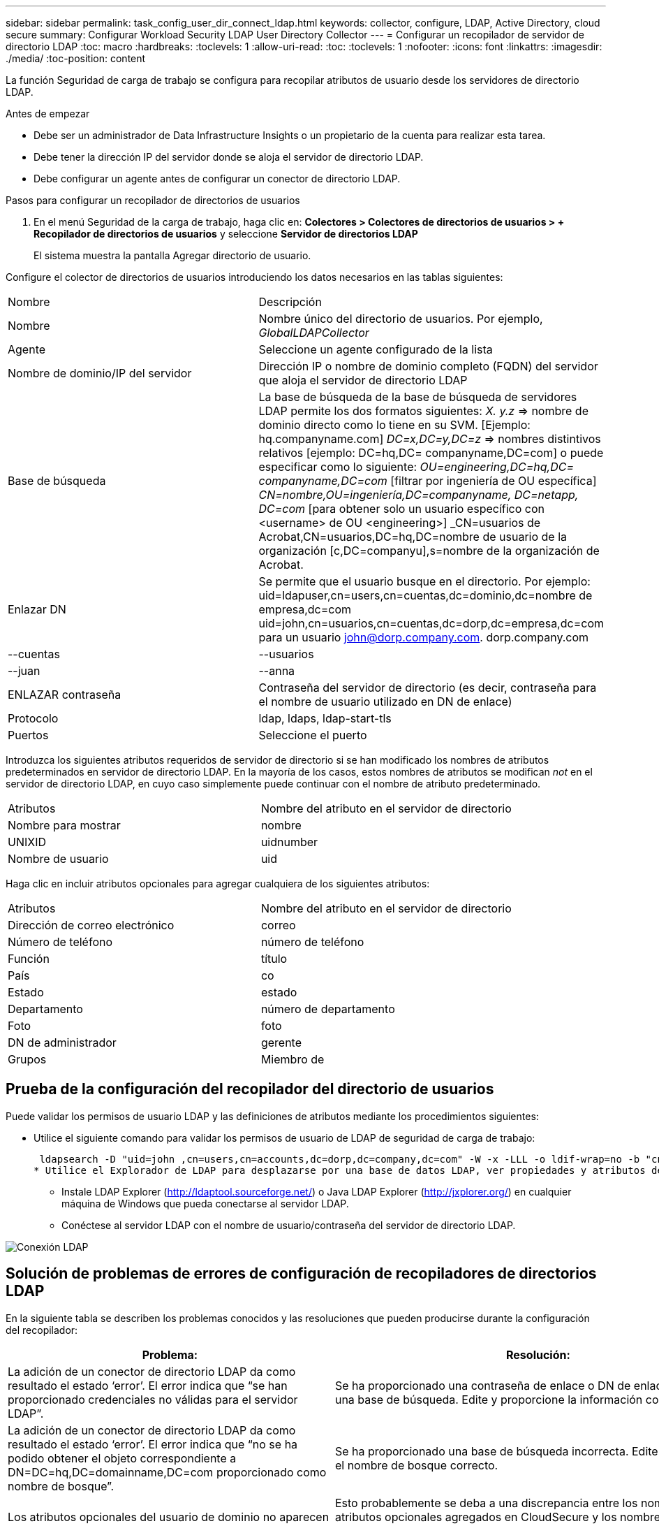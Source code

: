 ---
sidebar: sidebar 
permalink: task_config_user_dir_connect_ldap.html 
keywords: collector, configure, LDAP, Active Directory, cloud secure 
summary: Configurar Workload Security LDAP User Directory Collector 
---
= Configurar un recopilador de servidor de directorio LDAP
:toc: macro
:hardbreaks:
:toclevels: 1
:allow-uri-read: 
:toc: 
:toclevels: 1
:nofooter: 
:icons: font
:linkattrs: 
:imagesdir: ./media/
:toc-position: content


[role="lead"]
La función Seguridad de carga de trabajo se configura para recopilar atributos de usuario desde los servidores de directorio LDAP.

.Antes de empezar
* Debe ser un administrador de Data Infrastructure Insights o un propietario de la cuenta para realizar esta tarea.
* Debe tener la dirección IP del servidor donde se aloja el servidor de directorio LDAP.
* Debe configurar un agente antes de configurar un conector de directorio LDAP.


.Pasos para configurar un recopilador de directorios de usuarios
. En el menú Seguridad de la carga de trabajo, haga clic en: *Colectores > Colectores de directorios de usuarios > + Recopilador de directorios de usuarios* y seleccione *Servidor de directorios LDAP*
+
El sistema muestra la pantalla Agregar directorio de usuario.



Configure el colector de directorios de usuarios introduciendo los datos necesarios en las tablas siguientes:

[cols="2*"]
|===


| Nombre | Descripción 


| Nombre | Nombre único del directorio de usuarios. Por ejemplo, _GlobalLDAPCollector_ 


| Agente | Seleccione un agente configurado de la lista 


| Nombre de dominio/IP del servidor | Dirección IP o nombre de dominio completo (FQDN) del servidor que aloja el servidor de directorio LDAP 


| Base de búsqueda | La base de búsqueda de la base de búsqueda de servidores LDAP permite los dos formatos siguientes: _X. y.z_ => nombre de dominio directo como lo tiene en su SVM. [Ejemplo: hq.companyname.com] _DC=x,DC=y,DC=z_ => nombres distintivos relativos [ejemplo: DC=hq,DC= companyname,DC=com] o puede especificar como lo siguiente: _OU=engineering,DC=hq,DC= companyname,DC=com_ [filtrar por ingeniería de OU específica] _CN=nombre,OU=ingeniería,DC=companyname, DC=netapp, DC=com_ [para obtener solo un usuario específico con <username> de OU <engineering>] _CN=usuarios de Acrobat,CN=usuarios,DC=hq,DC=nombre de usuario de la organización [c,DC=companyu],s=nombre de la organización de Acrobat. 


| Enlazar DN | Se permite que el usuario busque en el directorio. Por ejemplo: uid=ldapuser,cn=users,cn=cuentas,dc=dominio,dc=nombre de empresa,dc=com uid=john,cn=usuarios,cn=cuentas,dc=dorp,dc=empresa,dc=com para un usuario john@dorp.company.com. dorp.company.com 


| --cuentas | --usuarios 


| --juan | --anna 


| ENLAZAR contraseña | Contraseña del servidor de directorio (es decir, contraseña para el nombre de usuario utilizado en DN de enlace) 


| Protocolo | ldap, ldaps, ldap-start-tls 


| Puertos | Seleccione el puerto 
|===
Introduzca los siguientes atributos requeridos de servidor de directorio si se han modificado los nombres de atributos predeterminados en servidor de directorio LDAP. En la mayoría de los casos, estos nombres de atributos se modifican _not_ en el servidor de directorio LDAP, en cuyo caso simplemente puede continuar con el nombre de atributo predeterminado.

[cols="2*"]
|===


| Atributos | Nombre del atributo en el servidor de directorio 


| Nombre para mostrar | nombre 


| UNIXID | uidnumber 


| Nombre de usuario | uid 
|===
Haga clic en incluir atributos opcionales para agregar cualquiera de los siguientes atributos:

[cols="2*"]
|===


| Atributos | Nombre del atributo en el servidor de directorio 


| Dirección de correo electrónico | correo 


| Número de teléfono | número de teléfono 


| Función | título 


| País | co 


| Estado | estado 


| Departamento | número de departamento 


| Foto | foto 


| DN de administrador | gerente 


| Grupos | Miembro de 
|===


== Prueba de la configuración del recopilador del directorio de usuarios

Puede validar los permisos de usuario LDAP y las definiciones de atributos mediante los procedimientos siguientes:

* Utilice el siguiente comando para validar los permisos de usuario de LDAP de seguridad de carga de trabajo:
+
 ldapsearch -D "uid=john ,cn=users,cn=accounts,dc=dorp,dc=company,dc=com" -W -x -LLL -o ldif-wrap=no -b "cn=accounts,dc=dorp,dc=company,dc=com" -H ldap://vmwipaapp08.dorp.company.com
* Utilice el Explorador de LDAP para desplazarse por una base de datos LDAP, ver propiedades y atributos de objeto, ver permisos, ver el esquema de un objeto, ejecutar sofisticadas búsquedas que puede guardar y volver a ejecutar.
+
** Instale LDAP Explorer (http://ldaptool.sourceforge.net/[]) o Java LDAP Explorer (http://jxplorer.org/[]) en cualquier máquina de Windows que pueda conectarse al servidor LDAP.
** Conéctese al servidor LDAP con el nombre de usuario/contraseña del servidor de directorio LDAP.




image:CloudSecure_LDAPDialog.png["Conexión LDAP"]



== Solución de problemas de errores de configuración de recopiladores de directorios LDAP

En la siguiente tabla se describen los problemas conocidos y las resoluciones que pueden producirse durante la configuración del recopilador:

[cols="2*"]
|===
| Problema: | Resolución: 


| La adición de un conector de directorio LDAP da como resultado el estado ‘error’. El error indica que “se han proporcionado credenciales no válidas para el servidor LDAP”. | Se ha proporcionado una contraseña de enlace o DN de enlace incorrecta o una base de búsqueda. Edite y proporcione la información correcta. 


| La adición de un conector de directorio LDAP da como resultado el estado ‘error’. El error indica que “no se ha podido obtener el objeto correspondiente a DN=DC=hq,DC=domainname,DC=com proporcionado como nombre de bosque”. | Se ha proporcionado una base de búsqueda incorrecta. Edite y proporcione el nombre de bosque correcto. 


| Los atributos opcionales del usuario de dominio no aparecen en la página Workload Security User Profile (Perfil de usuario de seguridad de carga de trabajo). | Esto probablemente se deba a una discrepancia entre los nombres de los atributos opcionales agregados en CloudSecure y los nombres de atributos reales en Active Directory. Los campos distinguen mayúsculas de minúsculas. Edite y proporcione los nombres de atributos opcionales correctos. 


| Recopilador de datos en estado de error "Failed to retrieve users LDAP". Motivo del error: No se puede conectar al servidor, la conexión es nula" | Reinicie el recopilador haciendo clic en el botón _restart_. 


| La adición de un conector de directorio LDAP da como resultado el estado ‘error’. | Asegúrese de haber proporcionado valores válidos para los campos requeridos (servidor, nombre de bosque, bind-DN, bind-Password). Asegúrese de que la entrada BIND-DN se proporciona siempre como uid=ldapuser,cn=Users,cn=cuentas,dc=dominio,dc=companyname,dc=com. 


| La adición de un conector de directorio LDAP da como resultado EL estado DE "REPRUEBA". Muestra el error "no se pudo determinar el estado del colector, por lo tanto, volver a intentar" | Asegúrese de que se proporciona la IP del servidor y la base de búsqueda correctas /// 


| Mientras se añade el directorio LDAP se muestra el siguiente error: “Error al determinar el estado del recopilador en 2 reintentos, intente reiniciar el recopilador de nuevo(Código de error: AGENT008)”. | Asegúrese de que se proporciona la dirección IP correcta del servidor y la base de búsqueda 


| La adición de un conector de directorio LDAP da como resultado EL estado DE "REPRUEBA". Muestra el error “no se puede definir el estado del recopilador,REASON TCP command [Connect(localhost:35012,None,List(),some(,segundos),true)] failed debido a que se rechazó java.net.ConnectionException:Connection.” | Se proporciona una IP o un FQDN incorrectos para el servidor AD. Edite y proporcione la dirección IP o el FQDN correctos. /// 


| La adición de un conector de directorio LDAP da como resultado el estado ‘error’. El error dice: “Error al establecer la conexión LDAP”. | Se proporciona una IP o un FQDN incorrectos para el servidor LDAP. Edite y proporcione la dirección IP o el FQDN correctos. O valor incorrecto para el puerto proporcionado. Pruebe a usar los valores de puerto predeterminados o el número de puerto correcto para el servidor LDAP. 


| La adición de un conector de directorio LDAP da como resultado el estado ‘error’. El error dice: “No se han podido cargar los ajustes. Motivo: La configuración de DataSource tiene un error. Razón específica: /Connector/conf/Application.conf: 70: ldap.ldap-Port tiene TIPO CADENA en lugar DE NÚMERO” | Valor incorrecto para el puerto proporcionado. Pruebe a usar los valores de puerto predeterminados o el número de puerto correcto para el servidor AD. 


| Empecé con los atributos obligatorios, y funcionó. Después de agregar los opcionales, los datos de atributos opcionales no se obtienen de AD. | Esto probablemente se deba a una discrepancia entre los atributos opcionales agregados en CloudSecure y los nombres de atributos reales en Active Directory. Edite y proporcione el nombre de atributo obligatorio o opcional correcto. 


| Después de reiniciar el recopilador, ¿cuándo se producirá la sincronización de LDAP? | La sincronización LDAP se producirá inmediatamente después de que se reinicie el recopilador. Tardará aproximadamente 15 minutos en recuperar datos de usuario de aproximadamente 300 000 usuarios y se actualiza cada 12 horas automáticamente. 


| Los datos de usuario se sincronizan de LDAP con CloudSecure. ¿Cuándo se eliminarán los datos? | Los datos de usuario se conservan durante 13 meses en caso de no actualización. Si se elimina el arrendatario, los datos se eliminarán. 


| El conector de directorio LDAP da como resultado el estado 'error'. "El conector está en estado de error. Nombre del servicio: UsersLDAP. Motivo del fallo: No se pudieron recuperar los usuarios LDAP. Motivo del fallo: 80090308: LdapErr: DSID-0C090453, comentario: Error de AcceptSecurityContext, data 52e, v3839" | Se ha proporcionado un nombre de bosque incorrecto. Consulte más arriba cómo proporcionar el nombre correcto del bosque. 


| El número de teléfono no se rellena en la página del perfil de usuario. | Lo más probable es que esto se deba a un problema de asignación de atributos con Active Directory. 1. Edite el recopilador de Active Directory en particular que está recuperando la información del usuario de Active Directory. 2. Nota Bajo atributos opcionales, hay un nombre de campo “Número de teléfono” asignado al atributo de Active Directory “número de teléfono”. 4. Ahora, utilice la herramienta Explorador de Active Directory como se describe anteriormente para examinar el servidor de LDAP Directory y ver el nombre de atributo correcto. 3. Asegúrese de que en el directorio LDAP hay un atributo llamado “número de teléfono” que tiene el número de teléfono del usuario. 5. Digamos que en LDAP Directory se ha modificado a “phonenumber”. 6. A continuación, edite el recopilador del directorio de usuarios de CloudSecure. En la sección atributo opcional, sustituya ‘telefonenumber’ por ‘fonenumber’. 7. Guarde el recopilador de Active Directory, el recopilador se reiniciará y obtendrá el número de teléfono del usuario y mostrará el mismo en la página de perfil de usuario. 


| Si el certificado de cifrado (SSL) está habilitado en el servidor de Active Directory (AD), el recopilador de directorios de usuarios de seguridad de carga de trabajo no se puede conectar al servidor AD. | Desactive el cifrado de AD Server antes de configurar un recopilador de directorios de usuarios. Una vez que se haya recuperado el detalle del usuario, estará allí por 13 meses. Si el servidor AD se desconecta después de obtener los detalles del usuario, los usuarios recién agregados en AD no se obtendrán. Para recuperar de nuevo el recopilador de directorios de usuarios debe estar conectado a AD. 
|===